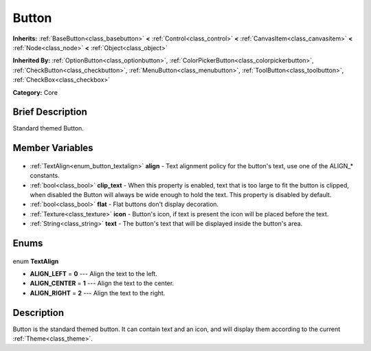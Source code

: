 .. Generated automatically by doc/tools/makerst.py in Godot's source tree.
.. DO NOT EDIT THIS FILE, but the Button.xml source instead.
.. The source is found in doc/classes or modules/<name>/doc_classes.

.. _class_Button:

Button
======

**Inherits:** :ref:`BaseButton<class_basebutton>` **<** :ref:`Control<class_control>` **<** :ref:`CanvasItem<class_canvasitem>` **<** :ref:`Node<class_node>` **<** :ref:`Object<class_object>`

**Inherited By:** :ref:`OptionButton<class_optionbutton>`, :ref:`ColorPickerButton<class_colorpickerbutton>`, :ref:`CheckButton<class_checkbutton>`, :ref:`MenuButton<class_menubutton>`, :ref:`ToolButton<class_toolbutton>`, :ref:`CheckBox<class_checkbox>`

**Category:** Core

Brief Description
-----------------

Standard themed Button.

Member Variables
----------------

  .. _class_Button_align:

- :ref:`TextAlign<enum_button_textalign>` **align** - Text alignment policy for the button's text, use one of the ALIGN\_\* constants.

  .. _class_Button_clip_text:

- :ref:`bool<class_bool>` **clip_text** - When this property is enabled, text that is too large to fit the button is clipped, when disabled the Button will always be wide enough to hold the text. This property is disabled by default.

  .. _class_Button_flat:

- :ref:`bool<class_bool>` **flat** - Flat buttons don't display decoration.

  .. _class_Button_icon:

- :ref:`Texture<class_texture>` **icon** - Button's icon, if text is present the icon will be placed before the text.

  .. _class_Button_text:

- :ref:`String<class_string>` **text** - The button's text that will be displayed inside the button's area.


Enums
-----

  .. _enum_Button_TextAlign:

enum **TextAlign**

- **ALIGN_LEFT** = **0** --- Align the text to the left.
- **ALIGN_CENTER** = **1** --- Align the text to the center.
- **ALIGN_RIGHT** = **2** --- Align the text to the right.


Description
-----------

Button is the standard themed button. It can contain text and an icon, and will display them according to the current :ref:`Theme<class_theme>`.

